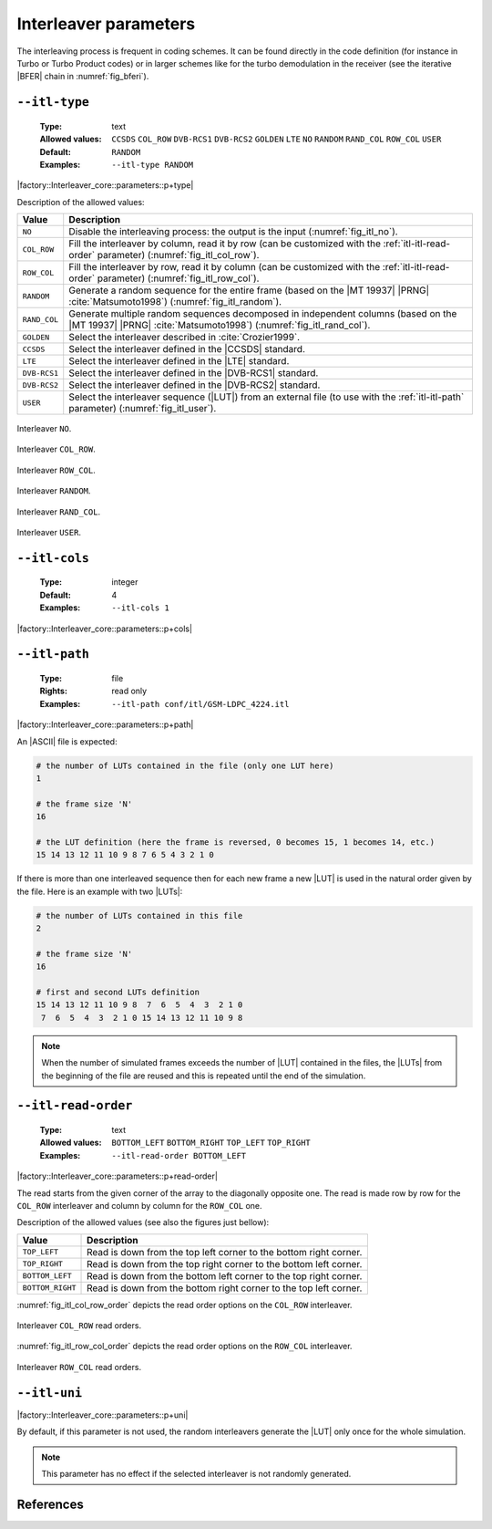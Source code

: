 .. _itl-interleaver-parameters:

Interleaver parameters
----------------------

The interleaving process is frequent in coding schemes. It can be found directly
in the code definition (for instance in Turbo or Turbo Product codes) or in
larger schemes like for the turbo demodulation in the receiver (see the
iterative |BFER| chain in :numref:`fig_bferi`).

.. _itl-itl-type:

``--itl-type``
""""""""""""""

   :Type: text
   :Allowed values: ``CCSDS`` ``COL_ROW`` ``DVB-RCS1`` ``DVB-RCS2`` ``GOLDEN``
                    ``LTE`` ``NO`` ``RANDOM`` ``RAND_COL`` ``ROW_COL`` ``USER``
   :Default: ``RANDOM``
   :Examples: ``--itl-type RANDOM``

|factory::Interleaver_core::parameters::p+type|

Description of the allowed values:

+--------------+---------------------------------------------------------------+
| Value        | Description                                                   |
+==============+===============================================================+
| ``NO``       | Disable the interleaving process: the output is the input     |
|              | (:numref:`fig_itl_no`).                                       |
+--------------+---------------------------------------------------------------+
| ``COL_ROW``  | Fill the interleaver by column, read it by row (can be        |
|              | customized with the :ref:`itl-itl-read-order` parameter)      |
|              | (:numref:`fig_itl_col_row`).                                  |
+--------------+---------------------------------------------------------------+
| ``ROW_COL``  | Fill the interleaver by row, read it by column (can be        |
|              | customized with the :ref:`itl-itl-read-order` parameter)      |
|              | (:numref:`fig_itl_row_col`).                                  |
+--------------+---------------------------------------------------------------+
| ``RANDOM``   | Generate a random sequence for the entire frame (based on the |
|              | |MT 19937| |PRNG| :cite:`Matsumoto1998`)                      |
|              | (:numref:`fig_itl_random`).                                   |
+--------------+---------------------------------------------------------------+
| ``RAND_COL`` | Generate multiple random sequences decomposed in independent  |
|              | columns (based on the |MT 19937| |PRNG| :cite:`Matsumoto1998`)|
|              | (:numref:`fig_itl_rand_col`).                                 |
+--------------+---------------------------------------------------------------+
| ``GOLDEN``   | Select the interleaver described in :cite:`Crozier1999`.      |
+--------------+---------------------------------------------------------------+
| ``CCSDS``    | Select the interleaver defined in the |CCSDS| standard.       |
+--------------+---------------------------------------------------------------+
| ``LTE``      | Select the interleaver defined in the |LTE| standard.         |
+--------------+---------------------------------------------------------------+
| ``DVB-RCS1`` | Select the interleaver defined in the |DVB-RCS1| standard.    |
+--------------+---------------------------------------------------------------+
| ``DVB-RCS2`` | Select the interleaver defined in the |DVB-RCS2| standard.    |
+--------------+---------------------------------------------------------------+
| ``USER``     | Select the interleaver sequence (|LUT|) from an external file |
|              | (to use with the :ref:`itl-itl-path` parameter)               |
|              | (:numref:`fig_itl_user`).                                     |
+--------------+---------------------------------------------------------------+

.. _fig_itl_no:

.. figure:: images/itl_no.png
   :align: center

   Interleaver ``NO``.

.. _fig_itl_col_row:

.. figure:: images/itl_col_row.png
   :align: center

   Interleaver ``COL_ROW``.

.. _fig_itl_row_col:

.. figure:: images/itl_row_col.png
   :align: center

   Interleaver ``ROW_COL``.

.. _fig_itl_random:

.. figure:: images/itl_random.png
   :align: center

   Interleaver ``RANDOM``.

.. _fig_itl_rand_col:

.. figure:: images/itl_rand_col.png
   :align: center

   Interleaver ``RAND_COL``.

.. _fig_itl_user:

.. figure:: images/itl_user.png
   :align: center

   Interleaver ``USER``.

.. _itl-itl-cols:

``--itl-cols``
""""""""""""""

   :Type: integer
   :Default: 4
   :Examples: ``--itl-cols 1``

|factory::Interleaver_core::parameters::p+cols|

.. _itl-itl-path:

``--itl-path``
""""""""""""""

   :Type: file
   :Rights: read only
   :Examples: ``--itl-path conf/itl/GSM-LDPC_4224.itl``

|factory::Interleaver_core::parameters::p+path|

An |ASCII| file is expected:

.. code-block:: bash

   # the number of LUTs contained in the file (only one LUT here)
   1

   # the frame size 'N'
   16

   # the LUT definition (here the frame is reversed, 0 becomes 15, 1 becomes 14, etc.)
   15 14 13 12 11 10 9 8 7 6 5 4 3 2 1 0

If there is more than one interleaved sequence then for each new frame a new
|LUT| is used in the natural order given by the file. Here is an example with
two |LUTs|:

.. code-block:: bash

   # the number of LUTs contained in this file
   2

   # the frame size 'N'
   16

   # first and second LUTs definition
   15 14 13 12 11 10 9 8  7  6  5  4  3  2 1 0
    7  6  5  4  3  2 1 0 15 14 13 12 11 10 9 8

.. note:: When the number of simulated frames exceeds the number of |LUT|
   contained in the files, the |LUTs| from the beginning of the file are reused
   and this is repeated until the end of the simulation.

.. _itl-itl-read-order:

``--itl-read-order``
""""""""""""""""""""

   :Type: text
   :Allowed values: ``BOTTOM_LEFT`` ``BOTTOM_RIGHT`` ``TOP_LEFT`` ``TOP_RIGHT``
   :Examples: ``--itl-read-order BOTTOM_LEFT``

|factory::Interleaver_core::parameters::p+read-order|

The read starts from the given corner of the array to the diagonally opposite
one. The read is made row by row for the ``COL_ROW`` interleaver and column by
column for the ``ROW_COL`` one.

Description of the allowed values (see also the figures just bellow):

+------------------+-------------------------------------+
| Value            | Description                         |
+==================+=====================================+
| ``TOP_LEFT``     | |itl-read-order_descr_top_left|     |
+------------------+-------------------------------------+
| ``TOP_RIGHT``    | |itl-read-order_descr_top_right|    |
+------------------+-------------------------------------+
| ``BOTTOM_LEFT``  | |itl-read-order_descr_bottom_left|  |
+------------------+-------------------------------------+
| ``BOTTOM_RIGHT`` | |itl-read-order_descr_bottom_right| |
+------------------+-------------------------------------+

.. |itl-read-order_descr_top_left|     replace:: Read is down from the top left
   corner to the bottom right corner.
.. |itl-read-order_descr_top_right|    replace:: Read is down from the top right
   corner to the bottom left corner.
.. |itl-read-order_descr_bottom_left|  replace:: Read is down from the bottom
   left corner to the top right corner.
.. |itl-read-order_descr_bottom_right| replace:: Read is down from the bottom
   right corner to the top left corner.

:numref:`fig_itl_col_row_order` depicts the read order options on the
``COL_ROW`` interleaver.

.. _fig_itl_col_row_order:

.. figure:: images/itl_col_row_order.png
   :align: center
   :scale: 50

   Interleaver ``COL_ROW`` read orders.

:numref:`fig_itl_row_col_order` depicts the read order options on the
``ROW_COL`` interleaver.

.. _fig_itl_row_col_order:

.. figure:: images/itl_row_col_order.png
   :align: center
   :scale: 65

   Interleaver ``ROW_COL`` read orders.

.. _itl-itl-uni:

``--itl-uni``
"""""""""""""

|factory::Interleaver_core::parameters::p+uni|

By default, if this parameter is not used, the random interleavers generate the
|LUT| only once for the whole simulation.

.. note:: This parameter has no effect if the selected interleaver is not
   randomly generated.

References
""""""""""

.. bibliography:: references.bib